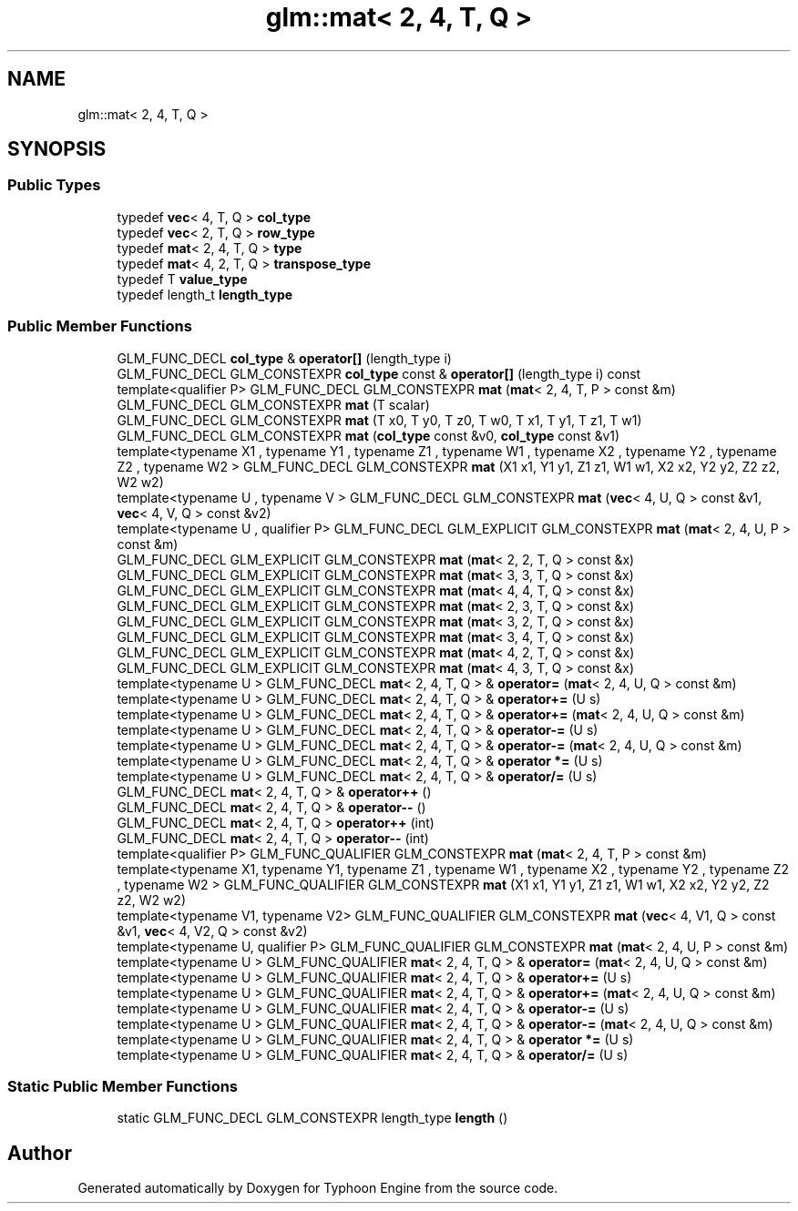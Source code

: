 .TH "glm::mat< 2, 4, T, Q >" 3 "Sat Jul 20 2019" "Version 0.1" "Typhoon Engine" \" -*- nroff -*-
.ad l
.nh
.SH NAME
glm::mat< 2, 4, T, Q >
.SH SYNOPSIS
.br
.PP
.SS "Public Types"

.in +1c
.ti -1c
.RI "typedef \fBvec\fP< 4, T, Q > \fBcol_type\fP"
.br
.ti -1c
.RI "typedef \fBvec\fP< 2, T, Q > \fBrow_type\fP"
.br
.ti -1c
.RI "typedef \fBmat\fP< 2, 4, T, Q > \fBtype\fP"
.br
.ti -1c
.RI "typedef \fBmat\fP< 4, 2, T, Q > \fBtranspose_type\fP"
.br
.ti -1c
.RI "typedef T \fBvalue_type\fP"
.br
.ti -1c
.RI "typedef length_t \fBlength_type\fP"
.br
.in -1c
.SS "Public Member Functions"

.in +1c
.ti -1c
.RI "GLM_FUNC_DECL \fBcol_type\fP & \fBoperator[]\fP (length_type i)"
.br
.ti -1c
.RI "GLM_FUNC_DECL GLM_CONSTEXPR \fBcol_type\fP const  & \fBoperator[]\fP (length_type i) const"
.br
.ti -1c
.RI "template<qualifier P> GLM_FUNC_DECL GLM_CONSTEXPR \fBmat\fP (\fBmat\fP< 2, 4, T, P > const &m)"
.br
.ti -1c
.RI "GLM_FUNC_DECL GLM_CONSTEXPR \fBmat\fP (T scalar)"
.br
.ti -1c
.RI "GLM_FUNC_DECL GLM_CONSTEXPR \fBmat\fP (T x0, T y0, T z0, T w0, T x1, T y1, T z1, T w1)"
.br
.ti -1c
.RI "GLM_FUNC_DECL GLM_CONSTEXPR \fBmat\fP (\fBcol_type\fP const &v0, \fBcol_type\fP const &v1)"
.br
.ti -1c
.RI "template<typename X1 , typename Y1 , typename Z1 , typename W1 , typename X2 , typename Y2 , typename Z2 , typename W2 > GLM_FUNC_DECL GLM_CONSTEXPR \fBmat\fP (X1 x1, Y1 y1, Z1 z1, W1 w1, X2 x2, Y2 y2, Z2 z2, W2 w2)"
.br
.ti -1c
.RI "template<typename U , typename V > GLM_FUNC_DECL GLM_CONSTEXPR \fBmat\fP (\fBvec\fP< 4, U, Q > const &v1, \fBvec\fP< 4, V, Q > const &v2)"
.br
.ti -1c
.RI "template<typename U , qualifier P> GLM_FUNC_DECL GLM_EXPLICIT GLM_CONSTEXPR \fBmat\fP (\fBmat\fP< 2, 4, U, P > const &m)"
.br
.ti -1c
.RI "GLM_FUNC_DECL GLM_EXPLICIT GLM_CONSTEXPR \fBmat\fP (\fBmat\fP< 2, 2, T, Q > const &x)"
.br
.ti -1c
.RI "GLM_FUNC_DECL GLM_EXPLICIT GLM_CONSTEXPR \fBmat\fP (\fBmat\fP< 3, 3, T, Q > const &x)"
.br
.ti -1c
.RI "GLM_FUNC_DECL GLM_EXPLICIT GLM_CONSTEXPR \fBmat\fP (\fBmat\fP< 4, 4, T, Q > const &x)"
.br
.ti -1c
.RI "GLM_FUNC_DECL GLM_EXPLICIT GLM_CONSTEXPR \fBmat\fP (\fBmat\fP< 2, 3, T, Q > const &x)"
.br
.ti -1c
.RI "GLM_FUNC_DECL GLM_EXPLICIT GLM_CONSTEXPR \fBmat\fP (\fBmat\fP< 3, 2, T, Q > const &x)"
.br
.ti -1c
.RI "GLM_FUNC_DECL GLM_EXPLICIT GLM_CONSTEXPR \fBmat\fP (\fBmat\fP< 3, 4, T, Q > const &x)"
.br
.ti -1c
.RI "GLM_FUNC_DECL GLM_EXPLICIT GLM_CONSTEXPR \fBmat\fP (\fBmat\fP< 4, 2, T, Q > const &x)"
.br
.ti -1c
.RI "GLM_FUNC_DECL GLM_EXPLICIT GLM_CONSTEXPR \fBmat\fP (\fBmat\fP< 4, 3, T, Q > const &x)"
.br
.ti -1c
.RI "template<typename U > GLM_FUNC_DECL \fBmat\fP< 2, 4, T, Q > & \fBoperator=\fP (\fBmat\fP< 2, 4, U, Q > const &m)"
.br
.ti -1c
.RI "template<typename U > GLM_FUNC_DECL \fBmat\fP< 2, 4, T, Q > & \fBoperator+=\fP (U s)"
.br
.ti -1c
.RI "template<typename U > GLM_FUNC_DECL \fBmat\fP< 2, 4, T, Q > & \fBoperator+=\fP (\fBmat\fP< 2, 4, U, Q > const &m)"
.br
.ti -1c
.RI "template<typename U > GLM_FUNC_DECL \fBmat\fP< 2, 4, T, Q > & \fBoperator\-=\fP (U s)"
.br
.ti -1c
.RI "template<typename U > GLM_FUNC_DECL \fBmat\fP< 2, 4, T, Q > & \fBoperator\-=\fP (\fBmat\fP< 2, 4, U, Q > const &m)"
.br
.ti -1c
.RI "template<typename U > GLM_FUNC_DECL \fBmat\fP< 2, 4, T, Q > & \fBoperator *=\fP (U s)"
.br
.ti -1c
.RI "template<typename U > GLM_FUNC_DECL \fBmat\fP< 2, 4, T, Q > & \fBoperator/=\fP (U s)"
.br
.ti -1c
.RI "GLM_FUNC_DECL \fBmat\fP< 2, 4, T, Q > & \fBoperator++\fP ()"
.br
.ti -1c
.RI "GLM_FUNC_DECL \fBmat\fP< 2, 4, T, Q > & \fBoperator\-\-\fP ()"
.br
.ti -1c
.RI "GLM_FUNC_DECL \fBmat\fP< 2, 4, T, Q > \fBoperator++\fP (int)"
.br
.ti -1c
.RI "GLM_FUNC_DECL \fBmat\fP< 2, 4, T, Q > \fBoperator\-\-\fP (int)"
.br
.ti -1c
.RI "template<qualifier P> GLM_FUNC_QUALIFIER GLM_CONSTEXPR \fBmat\fP (\fBmat\fP< 2, 4, T, P > const &m)"
.br
.ti -1c
.RI "template<typename X1, typename Y1, typename Z1 , typename W1 , typename X2 , typename Y2 , typename Z2 , typename W2 > GLM_FUNC_QUALIFIER GLM_CONSTEXPR \fBmat\fP (X1 x1, Y1 y1, Z1 z1, W1 w1, X2 x2, Y2 y2, Z2 z2, W2 w2)"
.br
.ti -1c
.RI "template<typename V1, typename V2> GLM_FUNC_QUALIFIER GLM_CONSTEXPR \fBmat\fP (\fBvec\fP< 4, V1, Q > const &v1, \fBvec\fP< 4, V2, Q > const &v2)"
.br
.ti -1c
.RI "template<typename U, qualifier P> GLM_FUNC_QUALIFIER GLM_CONSTEXPR \fBmat\fP (\fBmat\fP< 2, 4, U, P > const &m)"
.br
.ti -1c
.RI "template<typename U > GLM_FUNC_QUALIFIER \fBmat\fP< 2, 4, T, Q > & \fBoperator=\fP (\fBmat\fP< 2, 4, U, Q > const &m)"
.br
.ti -1c
.RI "template<typename U > GLM_FUNC_QUALIFIER \fBmat\fP< 2, 4, T, Q > & \fBoperator+=\fP (U s)"
.br
.ti -1c
.RI "template<typename U > GLM_FUNC_QUALIFIER \fBmat\fP< 2, 4, T, Q > & \fBoperator+=\fP (\fBmat\fP< 2, 4, U, Q > const &m)"
.br
.ti -1c
.RI "template<typename U > GLM_FUNC_QUALIFIER \fBmat\fP< 2, 4, T, Q > & \fBoperator\-=\fP (U s)"
.br
.ti -1c
.RI "template<typename U > GLM_FUNC_QUALIFIER \fBmat\fP< 2, 4, T, Q > & \fBoperator\-=\fP (\fBmat\fP< 2, 4, U, Q > const &m)"
.br
.ti -1c
.RI "template<typename U > GLM_FUNC_QUALIFIER \fBmat\fP< 2, 4, T, Q > & \fBoperator *=\fP (U s)"
.br
.ti -1c
.RI "template<typename U > GLM_FUNC_QUALIFIER \fBmat\fP< 2, 4, T, Q > & \fBoperator/=\fP (U s)"
.br
.in -1c
.SS "Static Public Member Functions"

.in +1c
.ti -1c
.RI "static GLM_FUNC_DECL GLM_CONSTEXPR length_type \fBlength\fP ()"
.br
.in -1c

.SH "Author"
.PP 
Generated automatically by Doxygen for Typhoon Engine from the source code\&.
